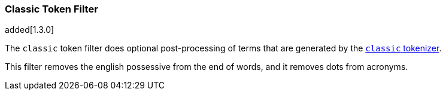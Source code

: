 [[analysis-classic-tokenfilter]]
=== Classic Token Filter

added[1.3.0]

The `classic` token filter does optional post-processing of
terms that are generated by the <<analysis-classic-tokenizer,`classic` tokenizer>>.

This filter removes the english possessive from the end of words, and
it removes dots from acronyms.


